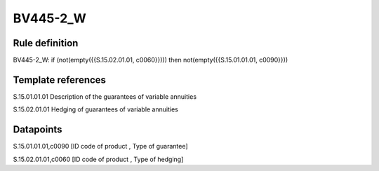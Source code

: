 =========
BV445-2_W
=========

Rule definition
---------------

BV445-2_W: if (not(empty({{S.15.02.01.01, c0060}}))) then not(empty({{S.15.01.01.01, c0090}}))


Template references
-------------------

S.15.01.01.01 Description of the guarantees of variable annuities

S.15.02.01.01 Hedging of guarantees of variable annuities


Datapoints
----------

S.15.01.01.01,c0090 [ID code of product , Type of guarantee]

S.15.02.01.01,c0060 [ID code of product , Type of hedging]



